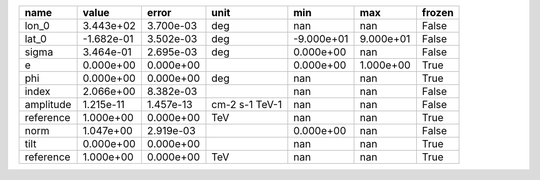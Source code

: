 ========= ========== ========= ============== ========== ========= ======
     name      value     error           unit        min       max frozen
========= ========== ========= ============== ========== ========= ======
    lon_0  3.443e+02 3.700e-03            deg        nan       nan  False
    lat_0 -1.682e-01 3.502e-03            deg -9.000e+01 9.000e+01  False
    sigma  3.464e-01 2.695e-03            deg  0.000e+00       nan  False
        e  0.000e+00 0.000e+00                 0.000e+00 1.000e+00   True
      phi  0.000e+00 0.000e+00            deg        nan       nan   True
    index  2.066e+00 8.382e-03                       nan       nan  False
amplitude  1.215e-11 1.457e-13 cm-2 s-1 TeV-1        nan       nan  False
reference  1.000e+00 0.000e+00            TeV        nan       nan   True
     norm  1.047e+00 2.919e-03                 0.000e+00       nan  False
     tilt  0.000e+00 0.000e+00                       nan       nan   True
reference  1.000e+00 0.000e+00            TeV        nan       nan   True
========= ========== ========= ============== ========== ========= ======
